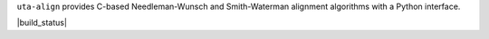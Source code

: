 ``uta-align`` provides C-based Needleman-Wunsch and Smith-Waterman
alignment algorithms with a Python interface.

|build_status| |pypi_badge|

.. |pypi_badge| image:: https://badge.fury.io/py/uta-align.png
  :target: https://pypi.python.org/pypi?name=uta-align
  :align: middle
